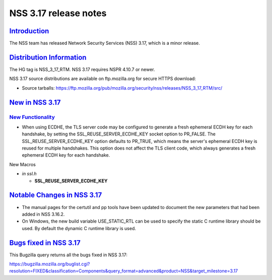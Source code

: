 .. _mozilla_projects_nss_nss_3_17_release_notes:

NSS 3.17 release notes
======================

`Introduction <#introduction>`__
--------------------------------

.. container::

   The NSS team has released Network Security Services (NSS) 3.17, which is a minor release.

.. _distribution_information:

`Distribution Information <#distribution_information>`__
--------------------------------------------------------

.. container::

   The HG tag is NSS_3_17_RTM. NSS 3.17 requires NSPR 4.10.7 or newer.

   NSS 3.17 source distributions are available on ftp.mozilla.org for secure HTTPS download:

   -  Source tarballs:
      https://ftp.mozilla.org/pub/mozilla.org/security/nss/releases/NSS_3_17_RTM/src/

.. _new_in_nss_3.17:

`New in NSS 3.17 <#new_in_nss_3.17>`__
--------------------------------------

.. _new_functionality:

`New Functionality <#new_functionality>`__
~~~~~~~~~~~~~~~~~~~~~~~~~~~~~~~~~~~~~~~~~~

.. container::

   -  When using ECDHE, the TLS server code may be configured to generate a fresh ephemeral ECDH key
      for each handshake, by setting the SSL_REUSE_SERVER_ECDHE_KEY socket option to PR_FALSE. The
      SSL_REUSE_SERVER_ECDHE_KEY option defaults to PR_TRUE, which means the server's ephemeral ECDH
      key is reused for multiple handshakes. This option does not affect the TLS client code, which
      always generates a fresh ephemeral ECDH key for each handshake.

   New Macros

   -  *in ssl.h*

      -  **SSL_REUSE_SERVER_ECDHE_KEY**

.. _notable_changes_in_nss_3.17:

`Notable Changes in NSS 3.17 <#notable_changes_in_nss_3.17>`__
--------------------------------------------------------------

.. container::

   -  The manual pages for the certutil and pp tools have been updated to document the new
      parameters that had been added in NSS 3.16.2.
   -  On Windows, the new build variable USE_STATIC_RTL can be used to specify the static C runtime
      library should be used. By default the dynamic C runtime library is used.

.. _bugs_fixed_in_nss_3.17:

`Bugs fixed in NSS 3.17 <#bugs_fixed_in_nss_3.17>`__
----------------------------------------------------

.. container::

   This Bugzilla query returns all the bugs fixed in NSS 3.17:

   https://bugzilla.mozilla.org/buglist.cgi?resolution=FIXED&classification=Components&query_format=advanced&product=NSS&target_milestone=3.17